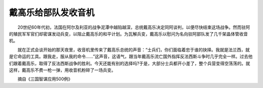 戴高乐给部队发收音机
---------------------

　　20世纪60年代初，法国在阿尔及利亚的战争泥潭中越陷越深，总统戴高乐决定同阿谈判，以便尽快结束这场战争。然而驻阿的殖民军军官们却密谋发动兵变，以阻止戴高乐的和平计划。为瓦解兵变，戴高乐以慰问为名向驻阿部队发了几千架晶体管收音机。

　　就在正式会谈开始的那天夜里，收音机里传来了戴高乐总统的声音：“士兵们，你们面临着忠于谁的抉择。我就是法兰西，就是它命运的工具。跟我走，服从我的命令……”这声音，这语气，跟当年戴高乐流亡国外指挥反法西斯斗争时几乎完全一样。过去他们跟着戴高乐，取得了反法西斯战争的胜利。今天还能有别的选择吗?于是，大部分士兵都开小差了，整个兵营变得空荡荡的。就这样，戴高乐不费一枪一弹，用收音机粉碎了一场兵变。

　　摘自《三国智谋应用500例》

